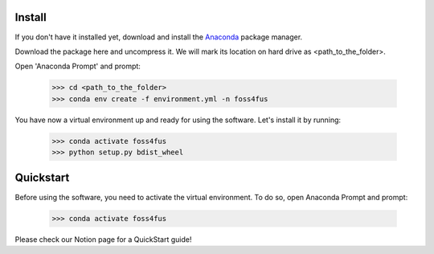 Install
==================
If you don't have it installed yet, download and install the `Anaconda`_ package manager.

Download the package here and uncompress it. We will mark its location on hard drive as <path_to_the_folder>.

Open 'Anaconda Prompt' and prompt:

  >>> cd <path_to_the_folder>
  >>> conda env create -f environment.yml -n foss4fus

You have now a virtual environment up and ready for using the software. Let's install it by running:

  >>> conda activate foss4fus
  >>> python setup.py bdist_wheel


Quickstart
==================

Before using the software, you need to activate the virtual environment. To do so, open Anaconda Prompt and prompt:

  >>> conda activate foss4fus


Please check our Notion page for a QuickStart guide!


.. _Anaconda: https://www.anaconda.com/download
